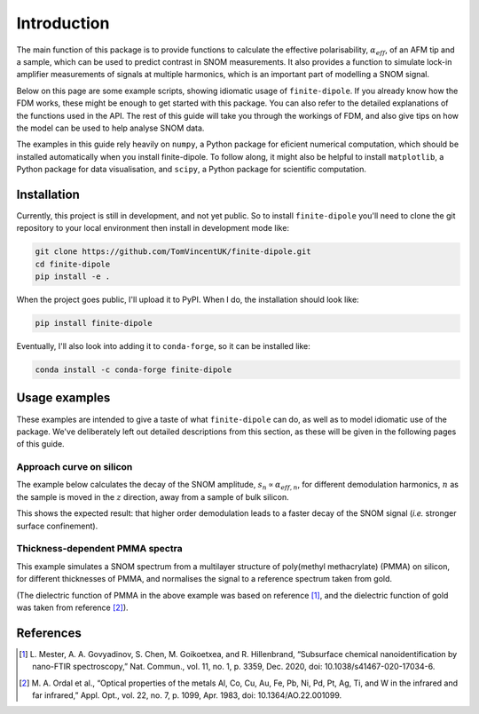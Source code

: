Introduction
============

The main function of this package is to provide functions to calculate the
effective polarisability, :math:`\alpha_{eff}`, of an AFM tip and a sample,
which can be used to predict contrast in SNOM measurements.
It also provides a function to simulate lock-in amplifier measurements of
signals at multiple harmonics, which is an important part of modelling a
SNOM signal.

Below on this page are some example scripts, showing idiomatic usage of
``finite-dipole``.
If you already know how the FDM works, these might be enough to get started
with this package.
You can also refer to the detailed explanations of the functions used in
the API.
The rest of this guide will take you through the workings of FDM, and also
give tips on how the model can be used to help analyse SNOM data.

.. LINKS TO SECTIONS


The examples in this guide rely heavily on ``numpy``, a Python package for
eficient numerical computation, which should be installed automatically
when you install finite-dipole.
To follow along, it might also be helpful to install ``matplotlib``, a
Python package for data visualisation, and ``scipy``, a Python package for
scientific computation.

.. LINKS TO PACKAGES

Installation
------------

Currently, this project is still in development, and not yet public. So to
install ``finite-dipole`` you'll need to clone the git repository to your
local environment then install in development mode like:

.. code-block:: bash

   git clone https://github.com/TomVincentUK/finite-dipole.git
   cd finite-dipole
   pip install -e .

When the project goes public, I'll upload it to PyPI. When I do, the
installation should look like:

.. code-block:: bash

   pip install finite-dipole

Eventually, I'll also look into adding it to ``conda-forge``, so it can be
installed like:

.. code-block:: bash

   conda install -c conda-forge finite-dipole


Usage examples
--------------

These examples are intended to give a taste of what ``finite-dipole`` can
do, as well as to model idiomatic use of the package.
We've deliberately left out detailed descriptions from this section, as
these will be given in the following pages of this guide.

Approach curve on silicon
*************************

The example below calculates the decay of the SNOM amplitude,
:math:`s_n \propto \alpha_{eff, n}`, for different demodulation harmonics,
:math:`n` as the sample is moved in the :math:`z` direction, away from a
sample of bulk silicon.

.. plot:: guide/plots/intro_approach.py
   :align: center

This shows the expected result: that higher order demodulation leads to a
faster decay of the SNOM signal (*i.e.* stronger surface confinement).

Thickness-dependent PMMA spectra
********************************

This example simulates a SNOM spectrum from a multilayer structure of
poly(methyl methacrylate) (PMMA) on silicon, for different thicknesses of
PMMA, and normalises the signal to a reference spectrum taken from gold.

.. plot:: guide/plots/intro_spectra.py
   :align: center

(The dielectric function of PMMA in the above example was based on
reference [1]_, and the dielectric function of gold was taken from
reference [2]_).


References
----------

.. [1] L. Mester, A. A. Govyadinov, S. Chen, M. Goikoetxea, and R.
   Hillenbrand, “Subsurface chemical nanoidentification by nano-FTIR
   spectroscopy,” Nat. Commun., vol. 11, no. 1, p. 3359, Dec. 2020,
   doi: 10.1038/s41467-020-17034-6.
.. [2] M. A. Ordal et al., “Optical properties of the metals Al, Co, Cu,
   Au, Fe, Pb, Ni, Pd, Pt, Ag, Ti, and W in the infrared and far infrared,”
   Appl. Opt., vol. 22, no. 7, p. 1099, Apr. 1983,
   doi: 10.1364/AO.22.001099.